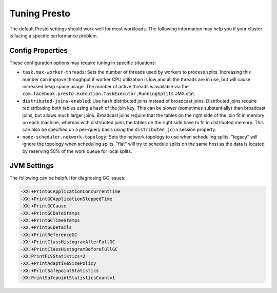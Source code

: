 =============
Tuning Presto
=============

The default Presto settings should work well for most workloads. The following
information may help you if your cluster is facing a specific performance problem.

Config Properties
-----------------

These configuration options may require tuning in specific situations:

* ``task.max-worker-threads``:
  Sets the number of threads used by workers to process splits. Increasing this number
  can improve throughput if worker CPU utilization is low and all the threads are in use,
  but will cause increased heap space usage. The number of active threads is available via
  the ``com.facebook.presto.execution.TaskExecutor.RunningSplits`` JMX stat.

* ``distributed-joins-enabled``:
  Use hash distributed joins instead of broadcast joins. Distributed joins
  require redistributing both tables using a hash of the join key. This can
  be slower (sometimes substantially) than broadcast joins, but allows much
  larger joins. Broadcast joins require that the tables on the right side of
  the join fit in memory on each machine, whereas with distributed joins the
  tables on the right side have to fit in distributed memory. This can also be
  specified on a per-query basis using the ``distributed_join`` session property.

* ``node-scheduler.network-topology``:
  Sets the network topology to use when scheduling splits. "legacy" will ignore
  the topology when scheduling splits. "flat" will try to schedule splits on the same
  host as the data is located by reserving 50% of the work queue for local splits.

JVM Settings
------------

The following can be helpful for diagnosing GC issues:

.. code-block:: none

    -XX:+PrintGCApplicationConcurrentTime
    -XX:+PrintGCApplicationStoppedTime
    -XX:+PrintGCCause
    -XX:+PrintGCDateStamps
    -XX:+PrintGCTimeStamps
    -XX:+PrintGCDetails
    -XX:+PrintReferenceGC
    -XX:+PrintClassHistogramAfterFullGC
    -XX:+PrintClassHistogramBeforeFullGC
    -XX:PrintFLSStatistics=2
    -XX:+PrintAdaptiveSizePolicy
    -XX:+PrintSafepointStatistics
    -XX:PrintSafepointStatisticsCount=1
